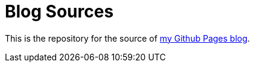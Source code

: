 = Blog Sources

This is the repository for the source of https://asthasr.github.io[my Github Pages blog].
